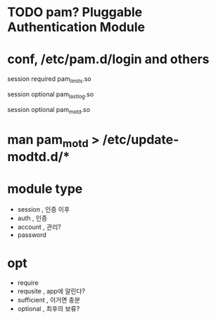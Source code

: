 * TODO pam? Pluggable Authentication Module
* conf, /etc/pam.d/login and others
  
# Sets up user limits according to /etc/security/limits.conf
# (Replaces the use of /etc/limits in old login)
session    required   pam_limits.so

# Prints the last login info upon succesful login
# (Replaces the `LASTLOG_ENAB' option from login.defs)
session    optional   pam_lastlog.so

# Prints the motd upon succesful login
# (Replaces the `MOTD_FILE' option in login.defs)
session    optional   pam_motd.so

* man pam_motd > /etc/update-modtd.d/*
* module type

- session , 인증 이후
- auth , 인증
- account , 관리?
- password

* opt

- require
- requsite , app에 알린다?
- sufficient , 이거면 충분
- optional , 최후의 보류?
